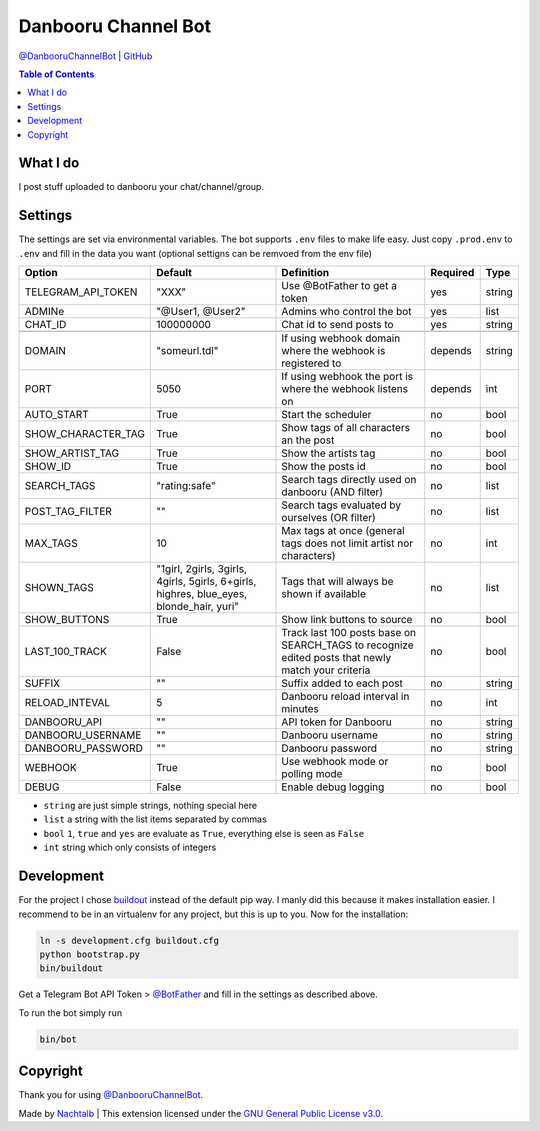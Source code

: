 Danbooru Channel Bot
====================

`@DanbooruChannelBot <https://t.me/DanbooruChannelBot>`__ \|
`GitHub <https://github.com/Nachtalb/DanbooruChannelBot>`__

.. contents:: Table of Contents


What I do
---------

I post stuff uploaded to danbooru your chat/channel/group.


Settings
--------

The settings are set via environmental variables. The bot supports ``.env`` files to make life easy. Just copy
``.prod.env`` to ``.env`` and fill in the data you want (optional settigns can be remvoed from the env file)

+--------------------+-----------------------------------------------------------------------------------------+----------------------------------------------------------------------+----------+--------+
| Option             | Default                                                                                 | Definition                                                           | Required | Type   |
+====================+=========================================================================================+======================================================================+==========+========+
| TELEGRAM_API_TOKEN | "XXX"                                                                                   | Use @BotFather to get a token                                        | yes      | string |
+--------------------+-----------------------------------------------------------------------------------------+----------------------------------------------------------------------+----------+--------+
| ADMINe             | "@User1, @User2"                                                                        | Admins who control the bot                                           | yes      | list   |
+--------------------+-----------------------------------------------------------------------------------------+----------------------------------------------------------------------+----------+--------+
| CHAT_ID            | 100000000                                                                               | Chat id to send posts to                                             | yes      | string |
+--------------------+-----------------------------------------------------------------------------------------+----------------------------------------------------------------------+----------+--------+
|                    |                                                                                         |                                                                      |          |        |
+--------------------+-----------------------------------------------------------------------------------------+----------------------------------------------------------------------+----------+--------+
| DOMAIN             | "someurl.tdl"                                                                           | If using webhook domain where the webhook is registered to           | depends  | string |
+--------------------+-----------------------------------------------------------------------------------------+----------------------------------------------------------------------+----------+--------+
| PORT               | 5050                                                                                    | If using webhook the port is where the webhook listens on            | depends  | int    |
+--------------------+-----------------------------------------------------------------------------------------+----------------------------------------------------------------------+----------+--------+
| AUTO_START         | True                                                                                    | Start the scheduler                                                  | no       | bool   |
+--------------------+-----------------------------------------------------------------------------------------+----------------------------------------------------------------------+----------+--------+
| SHOW_CHARACTER_TAG | True                                                                                    | Show tags of all characters an the post                              | no       | bool   |
+--------------------+-----------------------------------------------------------------------------------------+----------------------------------------------------------------------+----------+--------+
| SHOW_ARTIST_TAG    | True                                                                                    | Show the artists tag                                                 | no       | bool   |
+--------------------+-----------------------------------------------------------------------------------------+----------------------------------------------------------------------+----------+--------+
| SHOW_ID            | True                                                                                    | Show the posts id                                                    | no       | bool   |
+--------------------+-----------------------------------------------------------------------------------------+----------------------------------------------------------------------+----------+--------+
| SEARCH_TAGS        | "rating:safe"                                                                           | Search tags directly used on danbooru (AND filter)                   | no       | list   |
+--------------------+-----------------------------------------------------------------------------------------+----------------------------------------------------------------------+----------+--------+
| POST_TAG_FILTER    | ""                                                                                      | Search tags evaluated by ourselves (OR filter)                       | no       | list   |
+--------------------+-----------------------------------------------------------------------------------------+----------------------------------------------------------------------+----------+--------+
| MAX_TAGS           | 10                                                                                      | Max tags at once (general tags does not limit artist nor characters) | no       | int    |
+--------------------+-----------------------------------------------------------------------------------------+----------------------------------------------------------------------+----------+--------+
| SHOWN_TAGS         | "1girl, 2girls, 3girls, 4girls, 5girls, 6+girls, highres, blue_eyes, blonde_hair, yuri" | Tags that will always be shown if available                          | no       | list   |
+--------------------+-----------------------------------------------------------------------------------------+----------------------------------------------------------------------+----------+--------+
| SHOW_BUTTONS       | True                                                                                    | Show link buttons to source                                          | no       | bool   |
+--------------------+-----------------------------------------------------------------------------------------+----------------------------------------------------------------------+----------+--------+
| LAST_100_TRACK     | False                                                                                   | Track last 100 posts base on SEARCH_TAGS to recognize edited posts   | no       | bool   |
|                    |                                                                                         | that newly match your criteria                                       |          |        |
+--------------------+-----------------------------------------------------------------------------------------+----------------------------------------------------------------------+----------+--------+
| SUFFIX             | ""                                                                                      | Suffix added to each post                                            | no       | string |
+--------------------+-----------------------------------------------------------------------------------------+----------------------------------------------------------------------+----------+--------+
| RELOAD_INTEVAL     | 5                                                                                       | Danbooru reload interval in minutes                                  | no       | int    |
+--------------------+-----------------------------------------------------------------------------------------+----------------------------------------------------------------------+----------+--------+
| DANBOORU_API       | ""                                                                                      | API token for Danbooru                                               | no       | string |
+--------------------+-----------------------------------------------------------------------------------------+----------------------------------------------------------------------+----------+--------+
| DANBOORU_USERNAME  | ""                                                                                      | Danbooru username                                                    | no       | string |
+--------------------+-----------------------------------------------------------------------------------------+----------------------------------------------------------------------+----------+--------+
| DANBOORU_PASSWORD  | ""                                                                                      | Danbooru password                                                    | no       | string |
+--------------------+-----------------------------------------------------------------------------------------+----------------------------------------------------------------------+----------+--------+
| WEBHOOK            | True                                                                                    | Use webhook mode or polling mode                                     | no       | bool   |
+--------------------+-----------------------------------------------------------------------------------------+----------------------------------------------------------------------+----------+--------+
| DEBUG              | False                                                                                   | Enable debug logging                                                 | no       | bool   |
+--------------------+-----------------------------------------------------------------------------------------+----------------------------------------------------------------------+----------+--------+


- ``string`` are just simple strings, nothing special here
- ``list`` a string with the list items separated by commas
- ``bool``  ``1``, ``true`` and ``yes`` are evaluate as ``True``, everything else is seen as ``False``
- ``int`` string which only consists of integers


Development
-----------

For the project I chose `buildout <http://www.buildout.org/en/latest/contents.html>`__ instead of the default pip way.
I manly did this because it makes installation easier. I recommend to be in an virtualenv for any project, but this is
up to you. Now for the installation:

.. code:: bash

   ln -s development.cfg buildout.cfg
   python bootstrap.py
   bin/buildout

Get a Telegram Bot API Token > `@BotFather <https://t.me/BotFather>`__ and fill in the settings as described above.

To run the bot simply run

.. code:: bash

   bin/bot


Copyright
---------

Thank you for using `@DanbooruChannelBot <https://t.me/DanbooruChannelBot>`__.

Made by `Nachtalb <https://github.com/Nachtalb>`_ | This extension licensed under the `GNU General Public License v3.0 <https://github.com/Nachtalb/DanbooruChannelBot/blob/master/LICENSE>`_.

